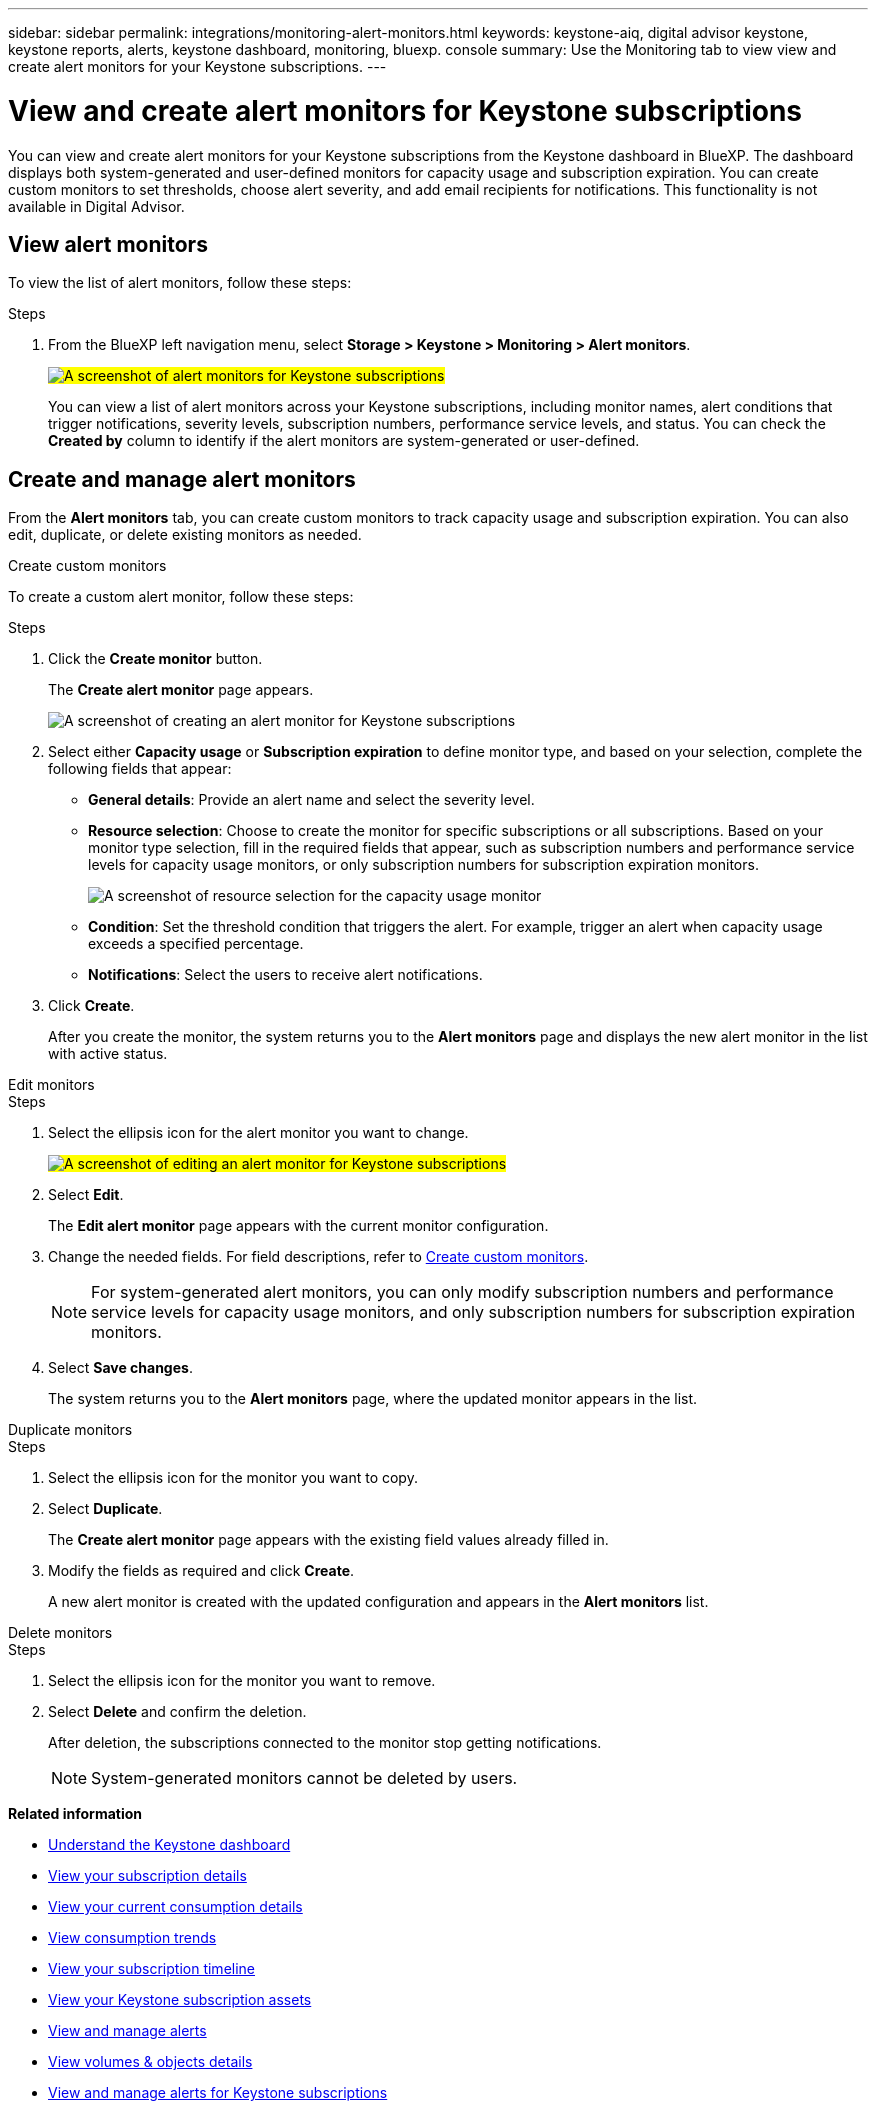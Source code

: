 ---
sidebar: sidebar
permalink: integrations/monitoring-alert-monitors.html
keywords: keystone-aiq, digital advisor keystone, keystone reports, alerts, keystone dashboard, monitoring, bluexp. console
summary: Use the Monitoring tab to view view and create alert monitors for your Keystone subscriptions.
---

= View and create alert monitors for Keystone subscriptions
:hardbreaks:
:nofooter:
:icons: font
:linkattrs:
:imagesdir: ../media/

[.lead]
You can view and create alert monitors for your Keystone subscriptions from the Keystone dashboard in BlueXP. The dashboard displays both system-generated and user-defined monitors for capacity usage and subscription expiration. You can create custom monitors to set thresholds, choose alert severity, and add email recipients for notifications. This functionality is not available in Digital Advisor.

== View alert monitors

To view the list of alert monitors, follow these steps:

.Steps
. From the BlueXP left navigation menu, select *Storage > Keystone > Monitoring > Alert monitors*.
+
##image:keystone-alert-monitors.png[A screenshot of alert monitors for Keystone subscriptions]##
+
You can view a list of alert monitors across your Keystone subscriptions, including monitor names, alert conditions that trigger notifications, severity levels, subscription numbers, performance service levels, and status. You can check the *Created by* column to identify if the alert monitors are system-generated or user-defined.

== Create and manage alert monitors

From the *Alert monitors* tab, you can create custom monitors to track capacity usage and subscription expiration. You can also edit, duplicate, or delete existing monitors as needed.

[role="tabbed-block"]
====
.Create custom monitors
--
To create a custom alert monitor, follow these steps:

.Steps
. Click the *Create monitor* button.
+
The *Create alert monitor* page appears.
+
image:create-alert-monitor.png[A screenshot of creating an alert monitor for Keystone subscriptions]
. Select either *Capacity usage* or *Subscription expiration* to define monitor type, and based on your selection, complete the following fields that appear:
+
* *General details*: Provide an alert name and select the severity level.
* *Resource selection*: Choose to create the monitor for specific subscriptions or all subscriptions. Based on your monitor type selection, fill in the required fields that appear, such as subscription numbers and performance service levels for capacity usage monitors, or only subscription numbers for subscription expiration monitors.
+
image:resource-selection.png[A screenshot of resource selection for the capacity usage monitor]
* *Condition*: Set the threshold condition that triggers the alert. For example, trigger an alert when capacity usage exceeds a specified percentage.
* *Notifications*: Select the users to receive alert notifications.

. Click *Create*.
+
After you create the monitor, the system returns you to the *Alert monitors* page and displays the new alert monitor in the list with active status.
--

.Edit monitors
--

.Steps
. Select the ellipsis icon for the alert monitor you want to change.
+
##image:edit-alert-monitor.png[A screenshot of editing an alert monitor for Keystone subscriptions]##
. Select *Edit*.
+
The *Edit alert monitor* page appears with the current monitor configuration.
. Change the needed fields. For field descriptions, refer to link:../integrations/monitoring-alert-monitors.html#create-and-manage-alert-monitors[Create custom monitors].
+
NOTE: For system-generated alert monitors, you can only modify subscription numbers and performance service levels for capacity usage monitors, and only subscription numbers for subscription expiration monitors.
. Select *Save changes*.
+
The system returns you to the *Alert monitors* page, where the updated monitor appears in the list.
--

.Duplicate monitors
--

.Steps
. Select the ellipsis icon for the monitor you want to copy.
. Select *Duplicate*.
+
The *Create alert monitor* page appears with the existing field values already filled in.
. Modify the fields as required and click *Create*.
+
A new alert monitor is created with the updated configuration and appears in the *Alert monitors* list.
--

.Delete monitors
--

.Steps
. Select the ellipsis icon for the monitor you want to remove.
. Select *Delete* and confirm the deletion.
+
After deletion, the subscriptions connected to the monitor stop getting notifications.
+
NOTE: System-generated monitors cannot be deleted by users.

--
====

*Related information*

* link:../integrations/dashboard-overview.html[Understand the Keystone dashboard]
* link:../integrations/subscriptions-tab.html[View your subscription details]
* link:../integrations/current-usage-tab.html[View your current consumption details]
* link:../integrations/consumption-tab.html[View consumption trends]
* link:../integrations/subscription-timeline.html[View your subscription timeline]
* link:../integrations/assets-tab.html[View your Keystone subscription assets]
* link:../integrations/monitoring-alerts.html[View and manage alerts]
* link:../integrations/volumes-objects-tab.html[View volumes & objects details]
* link:../integrations/monitoring-alerts.html[View and manage alerts for Keystone subscriptions]